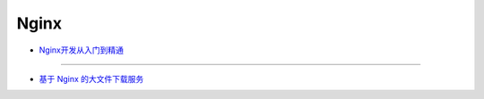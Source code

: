 #########################
Nginx
#########################

* `Nginx开发从入门到精通 <http://tengine.taobao.org/book/index.html>`_

------

* `基于 Nginx 的大文件下载服务 <https://github.com/leonzhouwei/nginx-file-download/blob/master/README_zh_CN.md>`_

